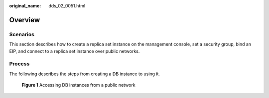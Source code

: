 :original_name: dds_02_0051.html

.. _dds_02_0051:

Overview
========

**Scenarios**
-------------

This section describes how to create a replica set instance on the management console, set a security group, bind an EIP, and connect to a replica set instance over public networks.

Process
-------

The following describes the steps from creating a DB instance to using it.


.. figure:: /_static/images/en-us_image_0000001143053829.png
   :alt: **Figure 1** Accessing DB instances from a public network

   **Figure 1** Accessing DB instances from a public network
